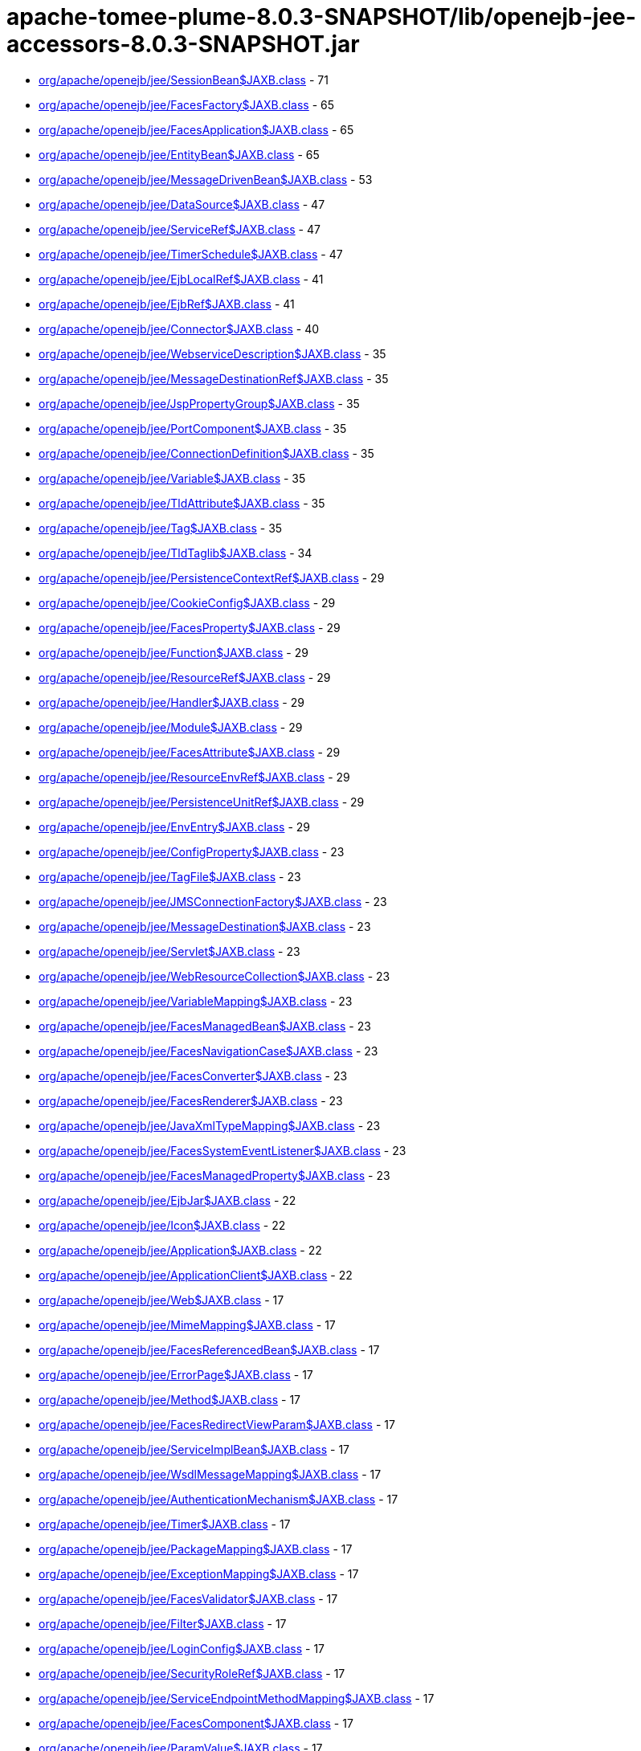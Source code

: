 = apache-tomee-plume-8.0.3-SNAPSHOT/lib/openejb-jee-accessors-8.0.3-SNAPSHOT.jar

 - link:org/apache/openejb/jee/SessionBean$JAXB.adoc[org/apache/openejb/jee/SessionBean$JAXB.class] - 71
 - link:org/apache/openejb/jee/FacesFactory$JAXB.adoc[org/apache/openejb/jee/FacesFactory$JAXB.class] - 65
 - link:org/apache/openejb/jee/FacesApplication$JAXB.adoc[org/apache/openejb/jee/FacesApplication$JAXB.class] - 65
 - link:org/apache/openejb/jee/EntityBean$JAXB.adoc[org/apache/openejb/jee/EntityBean$JAXB.class] - 65
 - link:org/apache/openejb/jee/MessageDrivenBean$JAXB.adoc[org/apache/openejb/jee/MessageDrivenBean$JAXB.class] - 53
 - link:org/apache/openejb/jee/DataSource$JAXB.adoc[org/apache/openejb/jee/DataSource$JAXB.class] - 47
 - link:org/apache/openejb/jee/ServiceRef$JAXB.adoc[org/apache/openejb/jee/ServiceRef$JAXB.class] - 47
 - link:org/apache/openejb/jee/TimerSchedule$JAXB.adoc[org/apache/openejb/jee/TimerSchedule$JAXB.class] - 47
 - link:org/apache/openejb/jee/EjbLocalRef$JAXB.adoc[org/apache/openejb/jee/EjbLocalRef$JAXB.class] - 41
 - link:org/apache/openejb/jee/EjbRef$JAXB.adoc[org/apache/openejb/jee/EjbRef$JAXB.class] - 41
 - link:org/apache/openejb/jee/Connector$JAXB.adoc[org/apache/openejb/jee/Connector$JAXB.class] - 40
 - link:org/apache/openejb/jee/WebserviceDescription$JAXB.adoc[org/apache/openejb/jee/WebserviceDescription$JAXB.class] - 35
 - link:org/apache/openejb/jee/MessageDestinationRef$JAXB.adoc[org/apache/openejb/jee/MessageDestinationRef$JAXB.class] - 35
 - link:org/apache/openejb/jee/JspPropertyGroup$JAXB.adoc[org/apache/openejb/jee/JspPropertyGroup$JAXB.class] - 35
 - link:org/apache/openejb/jee/PortComponent$JAXB.adoc[org/apache/openejb/jee/PortComponent$JAXB.class] - 35
 - link:org/apache/openejb/jee/ConnectionDefinition$JAXB.adoc[org/apache/openejb/jee/ConnectionDefinition$JAXB.class] - 35
 - link:org/apache/openejb/jee/Variable$JAXB.adoc[org/apache/openejb/jee/Variable$JAXB.class] - 35
 - link:org/apache/openejb/jee/TldAttribute$JAXB.adoc[org/apache/openejb/jee/TldAttribute$JAXB.class] - 35
 - link:org/apache/openejb/jee/Tag$JAXB.adoc[org/apache/openejb/jee/Tag$JAXB.class] - 35
 - link:org/apache/openejb/jee/TldTaglib$JAXB.adoc[org/apache/openejb/jee/TldTaglib$JAXB.class] - 34
 - link:org/apache/openejb/jee/PersistenceContextRef$JAXB.adoc[org/apache/openejb/jee/PersistenceContextRef$JAXB.class] - 29
 - link:org/apache/openejb/jee/CookieConfig$JAXB.adoc[org/apache/openejb/jee/CookieConfig$JAXB.class] - 29
 - link:org/apache/openejb/jee/FacesProperty$JAXB.adoc[org/apache/openejb/jee/FacesProperty$JAXB.class] - 29
 - link:org/apache/openejb/jee/Function$JAXB.adoc[org/apache/openejb/jee/Function$JAXB.class] - 29
 - link:org/apache/openejb/jee/ResourceRef$JAXB.adoc[org/apache/openejb/jee/ResourceRef$JAXB.class] - 29
 - link:org/apache/openejb/jee/Handler$JAXB.adoc[org/apache/openejb/jee/Handler$JAXB.class] - 29
 - link:org/apache/openejb/jee/Module$JAXB.adoc[org/apache/openejb/jee/Module$JAXB.class] - 29
 - link:org/apache/openejb/jee/FacesAttribute$JAXB.adoc[org/apache/openejb/jee/FacesAttribute$JAXB.class] - 29
 - link:org/apache/openejb/jee/ResourceEnvRef$JAXB.adoc[org/apache/openejb/jee/ResourceEnvRef$JAXB.class] - 29
 - link:org/apache/openejb/jee/PersistenceUnitRef$JAXB.adoc[org/apache/openejb/jee/PersistenceUnitRef$JAXB.class] - 29
 - link:org/apache/openejb/jee/EnvEntry$JAXB.adoc[org/apache/openejb/jee/EnvEntry$JAXB.class] - 29
 - link:org/apache/openejb/jee/ConfigProperty$JAXB.adoc[org/apache/openejb/jee/ConfigProperty$JAXB.class] - 23
 - link:org/apache/openejb/jee/TagFile$JAXB.adoc[org/apache/openejb/jee/TagFile$JAXB.class] - 23
 - link:org/apache/openejb/jee/JMSConnectionFactory$JAXB.adoc[org/apache/openejb/jee/JMSConnectionFactory$JAXB.class] - 23
 - link:org/apache/openejb/jee/MessageDestination$JAXB.adoc[org/apache/openejb/jee/MessageDestination$JAXB.class] - 23
 - link:org/apache/openejb/jee/Servlet$JAXB.adoc[org/apache/openejb/jee/Servlet$JAXB.class] - 23
 - link:org/apache/openejb/jee/WebResourceCollection$JAXB.adoc[org/apache/openejb/jee/WebResourceCollection$JAXB.class] - 23
 - link:org/apache/openejb/jee/VariableMapping$JAXB.adoc[org/apache/openejb/jee/VariableMapping$JAXB.class] - 23
 - link:org/apache/openejb/jee/FacesManagedBean$JAXB.adoc[org/apache/openejb/jee/FacesManagedBean$JAXB.class] - 23
 - link:org/apache/openejb/jee/FacesNavigationCase$JAXB.adoc[org/apache/openejb/jee/FacesNavigationCase$JAXB.class] - 23
 - link:org/apache/openejb/jee/FacesConverter$JAXB.adoc[org/apache/openejb/jee/FacesConverter$JAXB.class] - 23
 - link:org/apache/openejb/jee/FacesRenderer$JAXB.adoc[org/apache/openejb/jee/FacesRenderer$JAXB.class] - 23
 - link:org/apache/openejb/jee/JavaXmlTypeMapping$JAXB.adoc[org/apache/openejb/jee/JavaXmlTypeMapping$JAXB.class] - 23
 - link:org/apache/openejb/jee/FacesSystemEventListener$JAXB.adoc[org/apache/openejb/jee/FacesSystemEventListener$JAXB.class] - 23
 - link:org/apache/openejb/jee/FacesManagedProperty$JAXB.adoc[org/apache/openejb/jee/FacesManagedProperty$JAXB.class] - 23
 - link:org/apache/openejb/jee/EjbJar$JAXB.adoc[org/apache/openejb/jee/EjbJar$JAXB.class] - 22
 - link:org/apache/openejb/jee/Icon$JAXB.adoc[org/apache/openejb/jee/Icon$JAXB.class] - 22
 - link:org/apache/openejb/jee/Application$JAXB.adoc[org/apache/openejb/jee/Application$JAXB.class] - 22
 - link:org/apache/openejb/jee/ApplicationClient$JAXB.adoc[org/apache/openejb/jee/ApplicationClient$JAXB.class] - 22
 - link:org/apache/openejb/jee/Web$JAXB.adoc[org/apache/openejb/jee/Web$JAXB.class] - 17
 - link:org/apache/openejb/jee/MimeMapping$JAXB.adoc[org/apache/openejb/jee/MimeMapping$JAXB.class] - 17
 - link:org/apache/openejb/jee/FacesReferencedBean$JAXB.adoc[org/apache/openejb/jee/FacesReferencedBean$JAXB.class] - 17
 - link:org/apache/openejb/jee/ErrorPage$JAXB.adoc[org/apache/openejb/jee/ErrorPage$JAXB.class] - 17
 - link:org/apache/openejb/jee/Method$JAXB.adoc[org/apache/openejb/jee/Method$JAXB.class] - 17
 - link:org/apache/openejb/jee/FacesRedirectViewParam$JAXB.adoc[org/apache/openejb/jee/FacesRedirectViewParam$JAXB.class] - 17
 - link:org/apache/openejb/jee/ServiceImplBean$JAXB.adoc[org/apache/openejb/jee/ServiceImplBean$JAXB.class] - 17
 - link:org/apache/openejb/jee/WsdlMessageMapping$JAXB.adoc[org/apache/openejb/jee/WsdlMessageMapping$JAXB.class] - 17
 - link:org/apache/openejb/jee/AuthenticationMechanism$JAXB.adoc[org/apache/openejb/jee/AuthenticationMechanism$JAXB.class] - 17
 - link:org/apache/openejb/jee/Timer$JAXB.adoc[org/apache/openejb/jee/Timer$JAXB.class] - 17
 - link:org/apache/openejb/jee/PackageMapping$JAXB.adoc[org/apache/openejb/jee/PackageMapping$JAXB.class] - 17
 - link:org/apache/openejb/jee/ExceptionMapping$JAXB.adoc[org/apache/openejb/jee/ExceptionMapping$JAXB.class] - 17
 - link:org/apache/openejb/jee/FacesValidator$JAXB.adoc[org/apache/openejb/jee/FacesValidator$JAXB.class] - 17
 - link:org/apache/openejb/jee/Filter$JAXB.adoc[org/apache/openejb/jee/Filter$JAXB.class] - 17
 - link:org/apache/openejb/jee/LoginConfig$JAXB.adoc[org/apache/openejb/jee/LoginConfig$JAXB.class] - 17
 - link:org/apache/openejb/jee/SecurityRoleRef$JAXB.adoc[org/apache/openejb/jee/SecurityRoleRef$JAXB.class] - 17
 - link:org/apache/openejb/jee/ServiceEndpointMethodMapping$JAXB.adoc[org/apache/openejb/jee/ServiceEndpointMethodMapping$JAXB.class] - 17
 - link:org/apache/openejb/jee/FacesComponent$JAXB.adoc[org/apache/openejb/jee/FacesComponent$JAXB.class] - 17
 - link:org/apache/openejb/jee/ParamValue$JAXB.adoc[org/apache/openejb/jee/ParamValue$JAXB.class] - 17
 - link:org/apache/openejb/jee/FacesRenderKit$JAXB.adoc[org/apache/openejb/jee/FacesRenderKit$JAXB.class] - 17
 - link:org/apache/openejb/jee/WsdlReturnValueMapping$JAXB.adoc[org/apache/openejb/jee/WsdlReturnValueMapping$JAXB.class] - 17
 - link:org/apache/openejb/jee/AdminObject$JAXB.adoc[org/apache/openejb/jee/AdminObject$JAXB.class] - 17
 - link:org/apache/openejb/jee/PortMapping$JAXB.adoc[org/apache/openejb/jee/PortMapping$JAXB.class] - 17
 - link:org/apache/openejb/jee/InterceptorBinding$JAXB.adoc[org/apache/openejb/jee/InterceptorBinding$JAXB.class] - 17
 - link:org/apache/openejb/jee/FacesApplicationResourceBundle$JAXB.adoc[org/apache/openejb/jee/FacesApplicationResourceBundle$JAXB.class] - 17
 - link:org/apache/openejb/jee/FacesMapEntries$JAXB.adoc[org/apache/openejb/jee/FacesMapEntries$JAXB.class] - 17
 - link:org/apache/openejb/jee/LocaleEncodingMapping$JAXB.adoc[org/apache/openejb/jee/LocaleEncodingMapping$JAXB.class] - 17
 - link:org/apache/openejb/jee/ActivationConfigProperty$JAXB.adoc[org/apache/openejb/jee/ActivationConfigProperty$JAXB.class] - 17
 - link:org/apache/openejb/jee/FormLoginConfig$JAXB.adoc[org/apache/openejb/jee/FormLoginConfig$JAXB.class] - 17
 - link:org/apache/openejb/jee/FacesMapEntry$JAXB.adoc[org/apache/openejb/jee/FacesMapEntry$JAXB.class] - 17
 - link:org/apache/openejb/jee/Property$JAXB.adoc[org/apache/openejb/jee/Property$JAXB.class] - 17
 - link:org/apache/openejb/jee/Taglib$JAXB.adoc[org/apache/openejb/jee/Taglib$JAXB.class] - 17
 - link:org/apache/openejb/jee/FilterMapping$JAXB.adoc[org/apache/openejb/jee/FilterMapping$JAXB.class] - 17
 - link:org/apache/openejb/jee/PortComponentRef$JAXB.adoc[org/apache/openejb/jee/PortComponentRef$JAXB.class] - 17
 - link:org/apache/openejb/jee/TldExtension$JAXB.adoc[org/apache/openejb/jee/TldExtension$JAXB.class] - 16
 - link:org/apache/openejb/jee/WebApp$JAXB.adoc[org/apache/openejb/jee/WebApp$JAXB.class] - 16
 - link:org/apache/openejb/jee/Text$JAXB.adoc[org/apache/openejb/jee/Text$JAXB.class] - 16
 - link:org/apache/openejb/jee/FacesConfig$JAXB.adoc[org/apache/openejb/jee/FacesConfig$JAXB.class] - 16
 - link:org/apache/openejb/sxc/Sxc.adoc[org/apache/openejb/sxc/Sxc.class] - 14
 - link:org/apache/openejb/jee/AroundTimeout$JAXB.adoc[org/apache/openejb/jee/AroundTimeout$JAXB.class] - 12
 - link:org/apache/openejb/jee/AroundInvoke$JAXB.adoc[org/apache/openejb/jee/AroundInvoke$JAXB.class] - 12
 - link:org/apache/openejb/jee/FacesBehavior$JAXB.adoc[org/apache/openejb/jee/FacesBehavior$JAXB.class] - 12
 - link:org/apache/openejb/jee/InjectionTarget$JAXB.adoc[org/apache/openejb/jee/InjectionTarget$JAXB.class] - 12
 - link:org/apache/openejb/jee/FacesClientBehaviorRenderer$JAXB.adoc[org/apache/openejb/jee/FacesClientBehaviorRenderer$JAXB.class] - 12
 - link:org/apache/openejb/jee/LifecycleCallback$JAXB.adoc[org/apache/openejb/jee/LifecycleCallback$JAXB.class] - 12
 - link:org/apache/openejb/jee/FacesLifecycle$JAXB.adoc[org/apache/openejb/jee/FacesLifecycle$JAXB.class] - 11
 - link:org/apache/openejb/jee/EjbRelationshipRole$JAXB.adoc[org/apache/openejb/jee/EjbRelationshipRole$JAXB.class] - 11
 - link:org/apache/openejb/jee/ResourceAdapter$JAXB.adoc[org/apache/openejb/jee/ResourceAdapter$JAXB.class] - 11
 - link:org/apache/openejb/jee/FacesNavigationRule$JAXB.adoc[org/apache/openejb/jee/FacesNavigationRule$JAXB.class] - 11
 - link:org/apache/openejb/jee/CmpField$JAXB.adoc[org/apache/openejb/jee/CmpField$JAXB.class] - 11
 - link:org/apache/openejb/jee/SecurityConstraint$JAXB.adoc[org/apache/openejb/jee/SecurityConstraint$JAXB.class] - 11
 - link:org/apache/openejb/jee/ActivationSpec$JAXB.adoc[org/apache/openejb/jee/ActivationSpec$JAXB.class] - 11
 - link:org/apache/openejb/jee/CmrField$JAXB.adoc[org/apache/openejb/jee/CmrField$JAXB.class] - 11
 - link:org/apache/openejb/jee/InterceptorOrder$JAXB.adoc[org/apache/openejb/jee/InterceptorOrder$JAXB.class] - 11
 - link:org/apache/openejb/jee/HandlerChain$JAXB.adoc[org/apache/openejb/jee/HandlerChain$JAXB.class] - 11
 - link:org/apache/openejb/jee/Listener$JAXB.adoc[org/apache/openejb/jee/Listener$JAXB.class] - 11
 - link:org/apache/openejb/jee/AuthConstraint$JAXB.adoc[org/apache/openejb/jee/AuthConstraint$JAXB.class] - 11
 - link:org/apache/openejb/jee/MethodParamPartsMapping$JAXB.adoc[org/apache/openejb/jee/MethodParamPartsMapping$JAXB.class] - 11
 - link:org/apache/openejb/jee/TldDeferredValue$JAXB.adoc[org/apache/openejb/jee/TldDeferredValue$JAXB.class] - 11
 - link:org/apache/openejb/jee/ServletMapping$JAXB.adoc[org/apache/openejb/jee/ServletMapping$JAXB.class] - 11
 - link:org/apache/openejb/jee/WelcomeFileList$JAXB.adoc[org/apache/openejb/jee/WelcomeFileList$JAXB.class] - 11
 - link:org/apache/openejb/jee/ServiceEndpointInterfaceMapping$JAXB.adoc[org/apache/openejb/jee/ServiceEndpointInterfaceMapping$JAXB.class] - 11
 - link:org/apache/openejb/jee/DestinationType$JAXB.adoc[org/apache/openejb/jee/DestinationType$JAXB.class] - 11
 - link:org/apache/openejb/jee/ConstructorParameterOrder$JAXB.adoc[org/apache/openejb/jee/ConstructorParameterOrder$JAXB.class] - 11
 - link:org/apache/openejb/jee/RelationshipRoleSource$JAXB.adoc[org/apache/openejb/jee/RelationshipRoleSource$JAXB.class] - 11
 - link:org/apache/openejb/jee/MethodParams$JAXB.adoc[org/apache/openejb/jee/MethodParams$JAXB.class] - 11
 - link:org/apache/openejb/jee/Query$JAXB.adoc[org/apache/openejb/jee/Query$JAXB.class] - 11
 - link:org/apache/openejb/jee/FacesFacet$JAXB.adoc[org/apache/openejb/jee/FacesFacet$JAXB.class] - 11
 - link:org/apache/openejb/jee/MessageListener$JAXB.adoc[org/apache/openejb/jee/MessageListener$JAXB.class] - 11
 - link:org/apache/openejb/jee/TldDeferredMethod$JAXB.adoc[org/apache/openejb/jee/TldDeferredMethod$JAXB.class] - 11
 - link:org/apache/openejb/jee/ServiceInterfaceMapping$JAXB.adoc[org/apache/openejb/jee/ServiceInterfaceMapping$JAXB.class] - 11
 - link:org/apache/openejb/jee/Interceptor$JAXB.adoc[org/apache/openejb/jee/Interceptor$JAXB.class] - 11
 - link:org/apache/openejb/jee/SecurityPermission$JAXB.adoc[org/apache/openejb/jee/SecurityPermission$JAXB.class] - 11
 - link:org/apache/openejb/jee/AsyncMethod$JAXB.adoc[org/apache/openejb/jee/AsyncMethod$JAXB.class] - 11
 - link:org/apache/openejb/jee/SubscriptionDurability$JAXB.adoc[org/apache/openejb/jee/SubscriptionDurability$JAXB.class] - 11
 - link:org/apache/openejb/jee/EjbRelation$JAXB.adoc[org/apache/openejb/jee/EjbRelation$JAXB.class] - 11
 - link:org/apache/openejb/jee/ApplicationException$JAXB.adoc[org/apache/openejb/jee/ApplicationException$JAXB.class] - 11
 - link:org/apache/openejb/jee/MethodPermission$JAXB.adoc[org/apache/openejb/jee/MethodPermission$JAXB.class] - 11
 - link:org/apache/openejb/jee/SecurityRole$JAXB.adoc[org/apache/openejb/jee/SecurityRole$JAXB.class] - 11
 - link:org/apache/openejb/jee/FacesListEntries$JAXB.adoc[org/apache/openejb/jee/FacesListEntries$JAXB.class] - 11
 - link:org/apache/openejb/jee/QueryMethod$JAXB.adoc[org/apache/openejb/jee/QueryMethod$JAXB.class] - 11
 - link:org/apache/openejb/jee/RunAs$JAXB.adoc[org/apache/openejb/jee/RunAs$JAXB.class] - 11
 - link:org/apache/openejb/jee/RequiredConfigProperty$JAXB.adoc[org/apache/openejb/jee/RequiredConfigProperty$JAXB.class] - 11
 - link:org/apache/openejb/jee/NamedMethod$JAXB.adoc[org/apache/openejb/jee/NamedMethod$JAXB.class] - 11
 - link:org/apache/openejb/jee/Validator$JAXB.adoc[org/apache/openejb/jee/Validator$JAXB.class] - 11
 - link:org/apache/openejb/jee/Webservices$JAXB.adoc[org/apache/openejb/jee/Webservices$JAXB.class] - 10
 - link:org/apache/openejb/jee/JavaWsdlMapping$JAXB.adoc[org/apache/openejb/jee/JavaWsdlMapping$JAXB.class] - 10
 - link:org/apache/openejb/jee/FacesOrderingOrdering$JAXB.adoc[org/apache/openejb/jee/FacesOrderingOrdering$JAXB.class] - 6
 - link:org/apache/openejb/jee/FacesLocale$JAXB.adoc[org/apache/openejb/jee/FacesLocale$JAXB.class] - 6
 - link:org/apache/openejb/jee/MultipartConfig$JAXB.adoc[org/apache/openejb/jee/MultipartConfig$JAXB.class] - 6
 - link:org/apache/openejb/jee/FacesELExpression$JAXB.adoc[org/apache/openejb/jee/FacesELExpression$JAXB.class] - 6
 - link:org/apache/openejb/jee/FacesComponentExtension$JAXB.adoc[org/apache/openejb/jee/FacesComponentExtension$JAXB.class] - 5
 - link:org/apache/openejb/jee/FacesRendererExtension$JAXB.adoc[org/apache/openejb/jee/FacesRendererExtension$JAXB.class] - 5
 - link:org/apache/openejb/jee/FacesSupportedLocale$JAXB.adoc[org/apache/openejb/jee/FacesSupportedLocale$JAXB.class] - 5
 - link:org/apache/openejb/jee/LocaleEncodingMappingList$JAXB.adoc[org/apache/openejb/jee/LocaleEncodingMappingList$JAXB.class] - 5
 - link:org/apache/openejb/jee/AssemblyDescriptor$JAXB.adoc[org/apache/openejb/jee/AssemblyDescriptor$JAXB.class] - 5
 - link:org/apache/openejb/jee/FacesManagedBeanExtension$JAXB.adoc[org/apache/openejb/jee/FacesManagedBeanExtension$JAXB.class] - 5
 - link:org/apache/openejb/jee/OrderingOthers$JAXB.adoc[org/apache/openejb/jee/OrderingOthers$JAXB.class] - 5
 - link:org/apache/openejb/jee/FacesPropertyExtension$JAXB.adoc[org/apache/openejb/jee/FacesPropertyExtension$JAXB.class] - 5
 - link:org/apache/openejb/jee/FacesNullValue$JAXB.adoc[org/apache/openejb/jee/FacesNullValue$JAXB.class] - 5
 - link:org/apache/openejb/jee/License$JAXB.adoc[org/apache/openejb/jee/License$JAXB.class] - 5
 - link:org/apache/openejb/jee/UserDataConstraint$JAXB.adoc[org/apache/openejb/jee/UserDataConstraint$JAXB.class] - 5
 - link:org/apache/openejb/jee/FacesLifecycleExtension$JAXB.adoc[org/apache/openejb/jee/FacesLifecycleExtension$JAXB.class] - 5
 - link:org/apache/openejb/jee/FacesDefaultLocale$JAXB.adoc[org/apache/openejb/jee/FacesDefaultLocale$JAXB.class] - 5
 - link:org/apache/openejb/jee/SecurityIdentity$JAXB.adoc[org/apache/openejb/jee/SecurityIdentity$JAXB.class] - 5
 - link:org/apache/openejb/jee/FacesExtension$JAXB.adoc[org/apache/openejb/jee/FacesExtension$JAXB.class] - 5
 - link:org/apache/openejb/jee/ConcurrentMethod$JAXB.adoc[org/apache/openejb/jee/ConcurrentMethod$JAXB.class] - 5
 - link:org/apache/openejb/jee/Interceptors$JAXB.adoc[org/apache/openejb/jee/Interceptors$JAXB.class] - 5
 - link:org/apache/openejb/jee/FacesApplicationExtension$JAXB.adoc[org/apache/openejb/jee/FacesApplicationExtension$JAXB.class] - 5
 - link:org/apache/openejb/jee/FacesFactoryExtension$JAXB.adoc[org/apache/openejb/jee/FacesFactoryExtension$JAXB.class] - 5
 - link:org/apache/openejb/jee/Relationships$JAXB.adoc[org/apache/openejb/jee/Relationships$JAXB.class] - 5
 - link:org/apache/openejb/jee/FacesValidatorExtension$JAXB.adoc[org/apache/openejb/jee/FacesValidatorExtension$JAXB.class] - 5
 - link:org/apache/openejb/jee/ExcludeList$JAXB.adoc[org/apache/openejb/jee/ExcludeList$JAXB.class] - 5
 - link:org/apache/openejb/jee/FacesFacetExtension$JAXB.adoc[org/apache/openejb/jee/FacesFacetExtension$JAXB.class] - 5
 - link:org/apache/openejb/jee/FacesRenderKitExtension$JAXB.adoc[org/apache/openejb/jee/FacesRenderKitExtension$JAXB.class] - 5
 - link:org/apache/openejb/jee/FacesConverterExtension$JAXB.adoc[org/apache/openejb/jee/FacesConverterExtension$JAXB.class] - 5
 - link:org/apache/openejb/jee/MessageAdapter$JAXB.adoc[org/apache/openejb/jee/MessageAdapter$JAXB.class] - 5
 - link:org/apache/openejb/jee/FacesLocaleConfig$JAXB.adoc[org/apache/openejb/jee/FacesLocaleConfig$JAXB.class] - 5
 - link:org/apache/openejb/jee/InboundResourceadapter$JAXB.adoc[org/apache/openejb/jee/InboundResourceadapter$JAXB.class] - 5
 - link:org/apache/openejb/jee/FacesNavigationRuleExtension$JAXB.adoc[org/apache/openejb/jee/FacesNavigationRuleExtension$JAXB.class] - 5
 - link:org/apache/openejb/jee/ActivationConfig$JAXB.adoc[org/apache/openejb/jee/ActivationConfig$JAXB.class] - 5
 - link:org/apache/openejb/jee/JspConfig$JAXB.adoc[org/apache/openejb/jee/JspConfig$JAXB.class] - 5
 - link:org/apache/openejb/jee/FacesAttributeExtension$JAXB.adoc[org/apache/openejb/jee/FacesAttributeExtension$JAXB.class] - 5
 - link:org/apache/openejb/jee/MessageDrivenDestination$JAXB.adoc[org/apache/openejb/jee/MessageDrivenDestination$JAXB.class] - 5
 - link:org/apache/openejb/jee/ContainerConcurrency$JAXB.adoc[org/apache/openejb/jee/ContainerConcurrency$JAXB.class] - 5
 - link:org/apache/openejb/jee/ContainerTransaction$JAXB.adoc[org/apache/openejb/jee/ContainerTransaction$JAXB.class] - 5
 - link:org/apache/openejb/jee/RemoveMethod$JAXB.adoc[org/apache/openejb/jee/RemoveMethod$JAXB.class] - 5
 - link:org/apache/openejb/jee/Timeout$JAXB.adoc[org/apache/openejb/jee/Timeout$JAXB.class] - 5
 - link:org/apache/openejb/jee/FacesFromAction$JAXB.adoc[org/apache/openejb/jee/FacesFromAction$JAXB.class] - 5
 - link:org/apache/openejb/jee/HandlerChains$JAXB.adoc[org/apache/openejb/jee/HandlerChains$JAXB.class] - 5
 - link:org/apache/openejb/jee/FacesRedirect$JAXB.adoc[org/apache/openejb/jee/FacesRedirect$JAXB.class] - 5
 - link:org/apache/openejb/jee/FacesOrderingOthers$JAXB.adoc[org/apache/openejb/jee/FacesOrderingOthers$JAXB.class] - 5
 - link:org/apache/openejb/jee/Empty$JAXB.adoc[org/apache/openejb/jee/Empty$JAXB.class] - 5
 - link:org/apache/openejb/jee/InitMethod$JAXB.adoc[org/apache/openejb/jee/InitMethod$JAXB.class] - 5
 - link:org/apache/openejb/jee/SessionConfig$JAXB.adoc[org/apache/openejb/jee/SessionConfig$JAXB.class] - 5
 - link:org/apache/openejb/jee/OutboundResourceAdapter$JAXB.adoc[org/apache/openejb/jee/OutboundResourceAdapter$JAXB.class] - 5
 - link:org/apache/openejb/jee/FacesBehaviorExtension$JAXB.adoc[org/apache/openejb/jee/FacesBehaviorExtension$JAXB.class] - 5
 - link:org/apache/openejb/jee/Adapters.adoc[org/apache/openejb/jee/Adapters.class] - 4
